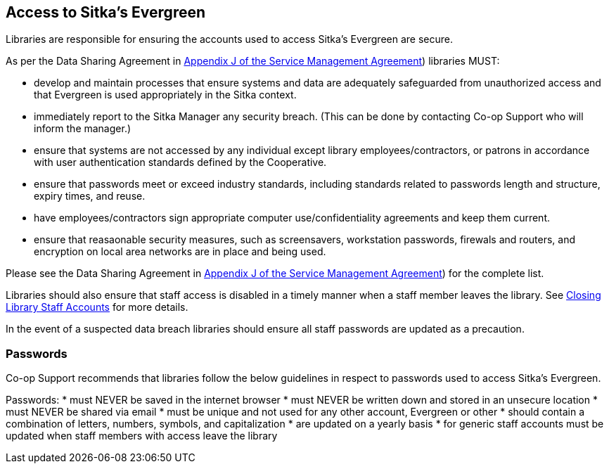Access to Sitka's Evergreen
---------------------------

Libraries are responsible for ensuring the accounts used to access Sitka's Evergreen are secure.

As per the Data Sharing Agreement in https://ln.sync.com/dl/ca731e4e0/view/doc/7839812630003#bw5v92du-w6q5j6uj-szy6shez-smwueqdv[Appendix J of the Service Management Agreement])
libraries MUST:

* develop and maintain processes that ensure systems and data are adequately safeguarded from unauthorized access
and that Evergreen is used appropriately in the Sitka context.
* immediately report to the Sitka Manager any security breach.  (This can be done by contacting Co-op Support
who will inform the manager.)
* ensure that systems are not accessed by any individual except library employees/contractors, or patrons in 
accordance with user authentication standards defined by the Cooperative.
* ensure that passwords meet or exceed industry standards, including standards related to passwords length and structure, expiry
times, and reuse.
* have employees/contractors sign appropriate computer use/confidentiality agreements and keep them current.
* ensure that reasaonable security measures, such as screensavers, workstation passwords, firewals and routers,
and encryption on local area networks are in place and being used.

Please see the Data Sharing Agreement in 
https://ln.sync.com/dl/ca731e4e0/view/doc/7839812630003#bw5v92du-w6q5j6uj-szy6shez-smwueqdv[Appendix J of the Service Management Agreement])
for the complete list.

Libraries should also ensure that staff access is disabled in a timely manner when a staff member leaves the library.  See 
http://docs.libraries.coop/sitka/_closing_library_staff_accounts.html[Closing Library Staff Accounts] for more
details.

In the event of a suspected data breach libraries should ensure all staff passwords are updated as a precaution.

Passwords
~~~~~~~~~

Co-op Support recommends that libraries follow the below guidelines in respect to passwords used to access
Sitka's Evergreen.

Passwords:
* must NEVER be saved in the internet browser
* must NEVER be written down and stored in an unsecure location
* must NEVER be shared via email
* must be unique and not used for any other account, Evergreen or other
* should contain a combination of letters, numbers, symbols, and capitalization
* are updated on a yearly basis
* for generic staff accounts must be updated when staff members with access leave the library

